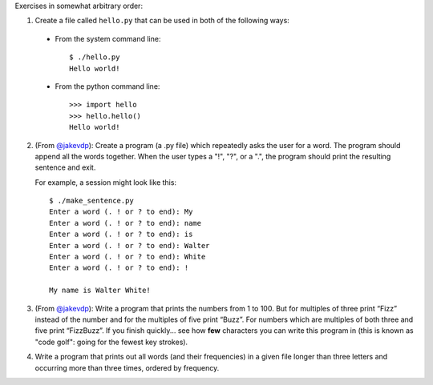 Exercises in somewhat arbitrary order:

1) Create a file called ``hello.py`` that can be used in both of the following ways:

  * From the system command line::
  
      $ ./hello.py
      Hello world!
  
  * From the python command line::
  
      >>> import hello
      >>> hello.hello()
      Hello world!
      
2) (From `@jakevdp <https://github.com/jakevdp/2014_fall_ASTR599/blob/master/notebooks/01_basic_training.ipynb>`_): Create a program (a .py file) which repeatedly asks the user for a word. The program should append all the words together. When the user types a "!", "?", or a ".", the program should print the resulting sentence and exit.

   For example, a session might look like this::

    $ ./make_sentence.py
    Enter a word (. ! or ? to end): My
    Enter a word (. ! or ? to end): name
    Enter a word (. ! or ? to end): is
    Enter a word (. ! or ? to end): Walter
    Enter a word (. ! or ? to end): White
    Enter a word (. ! or ? to end): !
    
    My name is Walter White!
    

3) (From `@jakevdp <https://github.com/jakevdp/2014_fall_ASTR599/blob/master/notebooks/01_basic_training.ipynb>`_):  Write a program that prints the numbers from 1 to 100. But for multiples of three print “Fizz” instead of the number and for the multiples of five print “Buzz”. For numbers which are multiples of both three and five print “FizzBuzz”. If you finish quickly... see how **few** characters you can write this program in (this is known as "code golf": going for the fewest key strokes).

4) Write a program that prints out all words (and their frequencies) in a given file longer than three letters and occurring more than three times, ordered by frequency.
